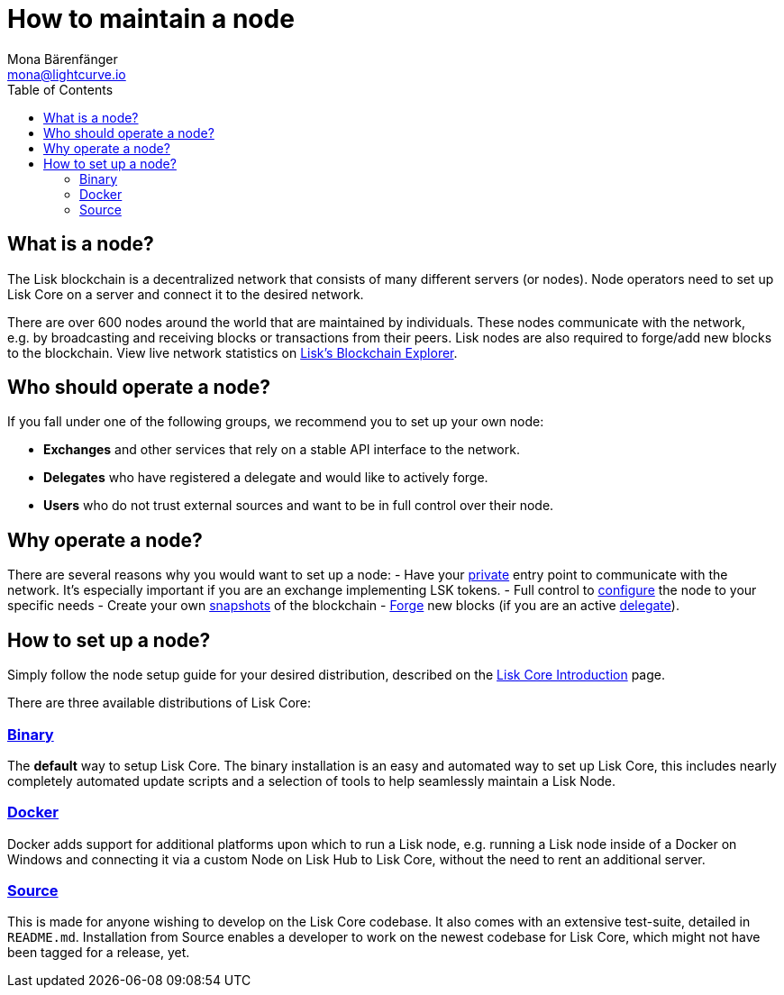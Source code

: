 = How to maintain a node
Mona Bärenfänger <mona@lightcurve.io>
:toc:

== What is a node?

The Lisk blockchain is a decentralized network that consists of many different servers (or nodes).
Node operators need to set up Lisk Core on a server and connect it to the desired network.

There are over 600 nodes around the world that are maintained by individuals.
These nodes communicate with the network, e.g. by broadcasting and receiving blocks or transactions from their peers.
Lisk nodes are also required to forge/add new blocks to the blockchain.
View live network statistics on https://explorer.lisk.io/networkMonitor[Lisk’s Blockchain Explorer].

== Who should operate a node?

If you fall under one of the following groups, we recommend you to set up your own node:

* *Exchanges* and other services that rely on a stable API interface to the network.
* *Delegates* who have registered a delegate and would like to actively forge.
* *Users* who do not trust external sources and want to be in full control over their node.

== Why operate a node?

There are several reasons why you would want to set up a node:
- Have your xref:2.1.0@lisk-core::configuration.adoc#_api_access_control[private] entry point to communicate with the network.
It’s especially important if you are an exchange implementing LSK tokens.
- Full control to xref:2.1.0@lisk-core::configuration.adoc[configure] the node to your specific needs
- Create your own xref:2.1.0@lisk-core::index.adoc#_snapshots[snapshots] of the blockchain
- xref:2.1.0@lisk-core::configuration.adoc#_forging[Forge] new blocks (if you are an active xref:1.1@lisk-protocol::consensus.adoc#_delegates[delegate]).

== How to set up a node?

Simply follow the node setup guide for your desired distribution, described on the xref:2.1.0@lisk-core::index.adoc#_distributions[Lisk Core Introduction] page.

There are three available distributions of Lisk Core:

=== xref:2.1.0@lisk-core::setup/binary.adoc[Binary]

The *default* way to setup Lisk Core.
The binary installation is an easy and automated way to set up Lisk Core, this includes nearly completely automated update scripts and a selection of tools to help seamlessly maintain a Lisk Node.

=== xref:2.1.0@lisk-core::setup/docker.adoc[Docker]

Docker adds support for additional platforms upon which to run a Lisk node, e.g. running a Lisk node inside of a Docker on Windows and connecting it via a custom Node on Lisk Hub to Lisk Core, without the need to rent an additional server.

=== xref:2.1.0@lisk-core::setup/source.adoc[Source]

This is made for anyone wishing to develop on the Lisk Core codebase.
It also comes with an extensive test-suite, detailed in `README.md`.
Installation from Source enables a developer to work on the newest codebase for Lisk Core, which might not have been tagged for a release, yet.

